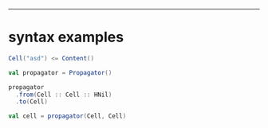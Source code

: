 ------
* syntax examples
  #+begin_src scala
  Cell("asd") <= Content()

  val propagator = Propagator()

  propagator
    .from(Cell :: Cell :: HNil)
    .to(Cell)

  val cell = propagator(Cell, Cell)
  #+end_src
